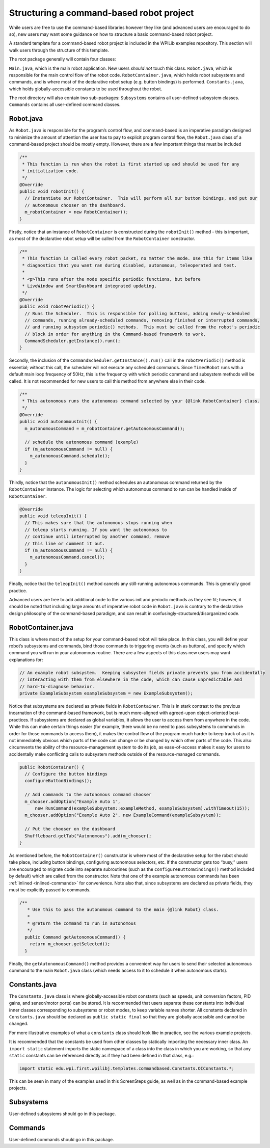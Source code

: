 Structuring a command-based robot project
=========================================

While users are free to use the command-based libraries however they
like (and advanced users are encouraged to do so), new users may want
some guidance on how to structure a basic command-based robot project.

.. todo:: Link below to example after merge.

A standard template for a command-based robot project is included in the
WPILib examples repository. This section will walk users
through the structure of this template.

The root package generally will contain four classes:

``Main.java``, which is the main robot application. New users *should
not* touch this class. ``Robot.java``, which is responsible for the main
control flow of the robot code. ``RobotContainer.java``, which holds
robot subsystems and commands, and is where most of the declarative
robot setup (e.g. button bindings) is performed. ``Constants.java``,
which holds globally-accessible constants to be used throughout the
robot.

The root directory will also contain two sub-packages: ``Subsystems``
contains all user-defined subsystem classes. ``Commands`` contains all
user-defined command classes.

Robot.java
----------

As ``Robot.java`` is responsible for the program’s control flow, and
command-based is an imperative paradigm designed to minimize the amount
of attention the user has to pay to explicit program control flow, the
``Robot.java`` class of a command-based project should be mostly empty.
However, there are a few important things that must be included

.. todo:: Link to class on github after merge

.. code-block:: java

     /**
      * This function is run when the robot is first started up and should be used for any
      * initialization code.
      */
     @Override
     public void robotInit() {
       // Instantiate our RobotContainer.  This will perform all our button bindings, and put our
       // autonomous chooser on the dashboard.
       m_robotContainer = new RobotContainer();
     }

Firstly, notice that an instance of ``RobotContainer`` is constructed
during the ``robotInit()`` method - this is important, as most of the
declarative robot setup will be called from the ``RobotContainer``
constructor.

.. code-block:: java

     /**
      * This function is called every robot packet, no matter the mode. Use this for items like
      * diagnostics that you want ran during disabled, autonomous, teleoperated and test.
      *
      * <p>This runs after the mode specific periodic functions, but before
      * LiveWindow and SmartDashboard integrated updating.
      */
     @Override
     public void robotPeriodic() {
       // Runs the Scheduler.  This is responsible for polling buttons, adding newly-scheduled
       // commands, running already-scheduled commands, removing finished or interrupted commands,
       // and running subsystem periodic() methods.  This must be called from the robot's periodic
       // block in order for anything in the Command-based framework to work.
       CommandScheduler.getInstance().run();
     }

Secondly, the inclusion of the ``CommandScheduler.getInstance().run()``
call in the ``robotPeriodic()`` method is essential; without this call,
the scheduler will not execute any scheduled commands. Since
``TimedRobot`` runs with a default main loop frequency of 50Hz, this is
the frequency with which periodic command and subsystem methods will be
called. It is not recommended for new users to call this method from
anywhere else in their code.

.. code-block:: java

     /**
      * This autonomous runs the autonomous command selected by your {@link RobotContainer} class.
      */
     @Override
     public void autonomousInit() {
       m_autonomousCommand = m_robotContainer.getAutonomousCommand();

       // schedule the autonomous command (example)
       if (m_autonomousCommand != null) {
         m_autonomousCommand.schedule();
       }
     }

Thirdly, notice that the ``autonomousInit()`` method schedules an
autonomous command returned by the ``RobotContainer`` instance. The
logic for selecting which autonomous command to run can be handled
inside of ``RobotContainer``.

.. code-block:: java

     @Override
     public void teleopInit() {
       // This makes sure that the autonomous stops running when
       // teleop starts running. If you want the autonomous to
       // continue until interrupted by another command, remove
       // this line or comment it out.
       if (m_autonomousCommand != null) {
         m_autonomousCommand.cancel();
       }
     }

Finally, notice that the ``teleopInit()`` method cancels any
still-running autonomous commands. This is generally good practice.

Advanced users are free to add additional code to the various init and
periodic methods as they see fit; however, it should be noted that
including large amounts of imperative robot code in ``Robot.java`` is
contrary to the declarative design philosophy of the command-based
paradigm, and can result in confusingly-structured/disorganized code.

RobotContainer.java
-------------------

This class is where most of the setup for your command-based robot will
take place. In this class, you will define your robot’s subsystems and
commands, bind those commands to triggering events (such as buttons),
and specify which command you will run in your autonomous routine. There
are a few aspects of this class new users may want explanations for:

.. todo:: link to class on github after merge

.. code-block:: java

     // An example robot subsystem.  Keeping subsystem fields private prevents you from accidentally
     // interacting with them from elsewhere in the code, which can cause unpredictable and
     // hard-to-diagnose behavior.
     private ExampleSubsystem exampleSubsystem = new ExampleSubsystem();

Notice that subsystems are declared as private fields in
``RobotContainer``. This is in stark contrast to the previous
incarnation of the command-based framework, but is much more-aligned
with agreed-upon object-oriented best-practices. If subsystems are
declared as global variables, it allows the user to access them from
anywhere in the code. While this can make certain things easier (for
example, there would be no need to pass subsystems to commands in order
for those commands to access them), it makes the control flow of the
program much harder to keep track of as it is not immediately obvious
which parts of the code can change or be changed by which other parts of
the code. This also circumvents the ability of the resource-management
system to do its job, as ease-of-access makes it easy for users to
accidentally make conflicting calls to subsystem methods outside of the
resource-managed commands.

.. code-block:: java

     public RobotContainer() {
       // Configure the button bindings
       configureButtonBindings();

       // Add commands to the autonomous command chooser
       m_chooser.addOption("Example Auto 1",
           new RunCommand(exampleSubsystem::exampleMethod, exampleSubsystem).withTimeout(15));
       m_chooser.addOption("Example Auto 2", new ExampleCommand(exampleSubsystem));

       // Put the chooser on the dashboard
       Shuffleboard.getTab("Autonomous").add(m_chooser);
     }

As mentioned before, the ``RobotContainer()`` constructor is where most
of the declarative setup for the robot should take place, including
button bindings, configuring autonomous selectors, etc. If the
constructor gets too “busy,” users are encouraged to migrate code into
separate subroutines (such as the ``configureButtonBindings()`` method
included by default) which are called from the constructor. Note that
one of the example autonomous commands has been
:ref:`inlined <inlined-commands>` for convenience. Note also
that, since subsystems are declared as private fields, they must be
explicitly passed to commands.

.. code-block:: java

   /**
      * Use this to pass the autonomous command to the main {@link Robot} class.
      *
      * @return the command to run in autonomous
      */
     public Command getAutonomousCommand() {
       return m_chooser.getSelected();
     }

Finally, the ``getAutonomousCommand()`` method provides a convenient way
for users to send their selected autonomous command to the main
``Robot.java`` class (which needs access to it to schedule it when
autonomous starts).

Constants.java
--------------

The ``Constants.java`` class is where globally-accessible robot
constants (such as speeds, unit conversion factors, PID gains, and
sensor/motor ports) can be stored. It is recommended that users separate
these constants into individual inner classes corresponding to subsystems
or robot modes, to keep variable names shorter. All constants declared
in ``Constants.java`` should be declared as ``public static final`` so
that they are globally accessible and cannot be changed.

.. todo:: Link above to Constants.java and below to examples after merge

For more illustrative examples of what a ``constants`` class should look
like in practice, see the various example projects.

It is recommended that the constants be used from other classes by
statically importing the necessary inner class. An ``import static``
statement imports the static namespace of a class into the class in
which you are working, so that any ``static`` constants can be
referenced directly as if they had been defined in that class, e.g.:

.. code-block:: java

   import static edu.wpi.first.wpilibj.templates.commandbased.Constants.OIConstants.*;

This can be seen in many of the examples used in this ScreenSteps guide,
as well as in the command-based example projects.

Subsystems
----------

User-defined subsystems should go in this package.

Commands
--------

User-defined commands should go in this package.
